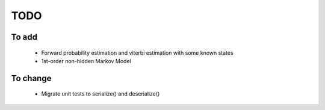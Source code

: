 TODO
====

To add
------
  - Forward probability estimation and viterbi estimation with some
    known states
  - 1st-order non-hidden Markov Model

To change
---------
  - Migrate unit tests to serialize() and deserialize()
